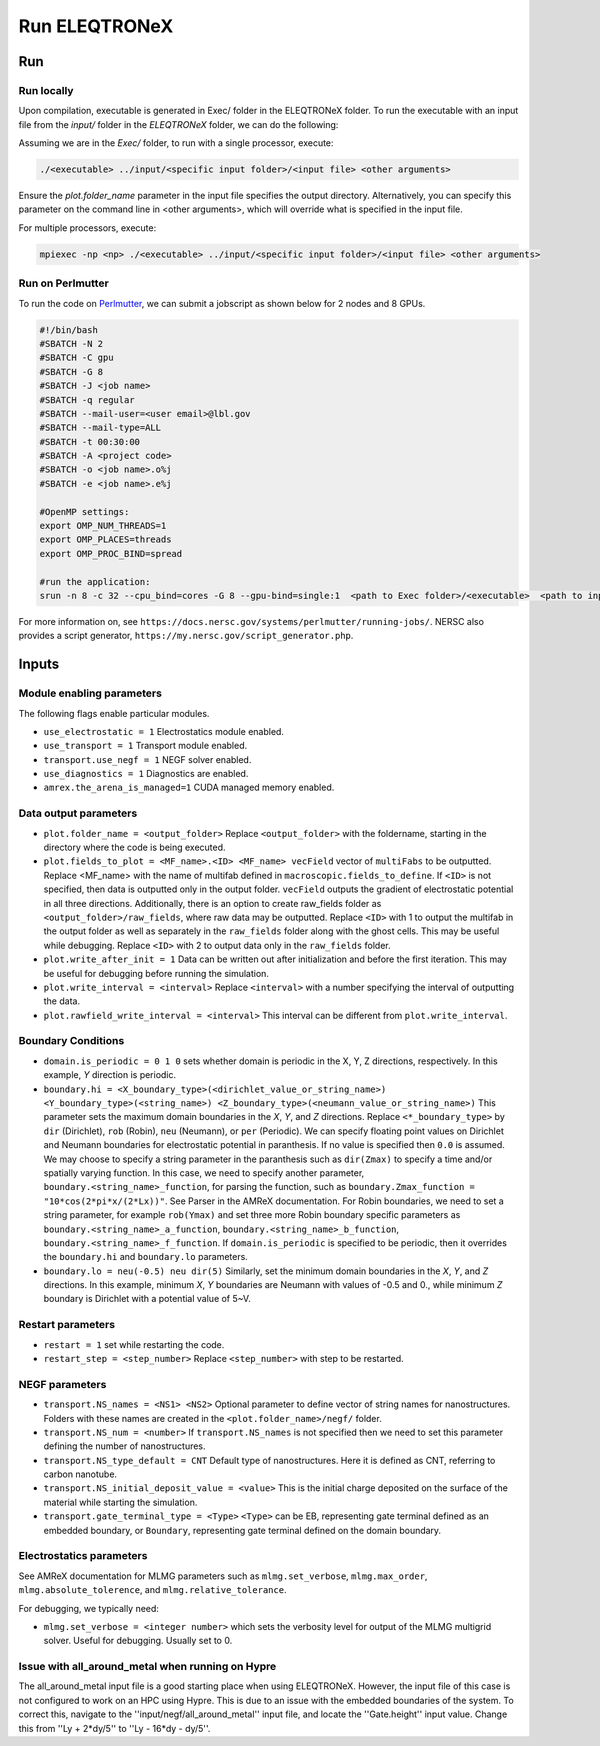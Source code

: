 .. _usage_run:

Run ELEQTRONeX
=========

Run
---

Run locally
^^^^^^^^^^^
Upon compilation, executable is generated in Exec/ folder in the ELEQTRONeX folder.
To run the executable with an input file from the `input/` folder in the `ELEQTRONeX` folder,
we can do the following:

Assuming we are in the `Exec/` folder, to run with a single processor, execute:

.. code-block:: bash

   ./<executable> ../input/<specific input folder>/<input file> <other arguments>

Ensure the `plot.folder_name` parameter in the input file specifies the output directory.
Alternatively, you can specify this parameter on the command line in <other arguments>, which will override what is specified in the input file.

For multiple processors, execute:

.. code-block:: bash

   mpiexec -np <np> ./<executable> ../input/<specific input folder>/<input file> <other arguments>

Run on Perlmutter
^^^^^^^^^^^^^^^^^^   
To run the code on `Perlmutter <https://docs.nersc.gov/systems/perlmutter/>`_, we can submit a jobscript as shown below for 2 nodes and 8 GPUs.

.. code-block:: bash

   #!/bin/bash
   #SBATCH -N 2
   #SBATCH -C gpu
   #SBATCH -G 8
   #SBATCH -J <job name>
   #SBATCH -q regular
   #SBATCH --mail-user=<user email>@lbl.gov
   #SBATCH --mail-type=ALL
   #SBATCH -t 00:30:00
   #SBATCH -A <project code>
   #SBATCH -o <job name>.o%j
   #SBATCH -e <job name>.e%j
   
   #OpenMP settings:
   export OMP_NUM_THREADS=1
   export OMP_PLACES=threads
   export OMP_PROC_BIND=spread
   
   #run the application:
   srun -n 8 -c 32 --cpu_bind=cores -G 8 --gpu-bind=single:1  <path to Exec folder>/<executable>  <path to input folder>/<path to input file>

For more information on, see ``https://docs.nersc.gov/systems/perlmutter/running-jobs/``.
NERSC also provides a script generator, ``https://my.nersc.gov/script_generator.php``.

Inputs
------

Module enabling parameters
^^^^^^^^^^^^^^^^^^^^^^^^^^
The following flags enable particular modules.

- ``use_electrostatic = 1`` Electrostatics module enabled.
- ``use_transport = 1`` Transport module enabled.
- ``transport.use_negf = 1`` NEGF solver enabled.
- ``use_diagnostics = 1`` Diagnostics are enabled.
- ``amrex.the_arena_is_managed=1`` CUDA managed memory enabled.

Data output parameters
^^^^^^^^^^^^^^^^^^^^^^
- ``plot.folder_name = <output_folder>``  Replace ``<output_folder>`` with the foldername, starting in the directory where the code is being executed.
- ``plot.fields_to_plot = <MF_name>.<ID> <MF_name> vecField`` vector of ``multiFabs`` to be outputted. Replace <MF_name> with the name of multifab defined in ``macroscopic.fields_to_define``. If ``<ID>`` is not specified, then data is outputted only in the output folder. ``vecField`` outputs the gradient of electrostatic potential in all three directions.
  Additionally, there is an option to create raw_fields folder as ``<output_folder>/raw_fields``, where raw data may be outputted. Replace ``<ID>`` with 1 to output the multifab in the output folder as well as separately in the ``raw_fields`` folder along with the ghost cells. This may be useful while debugging. Replace ``<ID>`` with 2 to output data only in the ``raw_fields`` folder. 
- ``plot.write_after_init = 1``  Data can be written out after initialization and before the first iteration. This may be useful for debugging before running the simulation.
- ``plot.write_interval = <interval>``  Replace ``<interval>`` with a number specifying the interval of outputting the data. 
- ``plot.rawfield_write_interval = <interval>``  This interval can be different from ``plot.write_interval``.

Boundary Conditions
^^^^^^^^^^^^^^^^^^^
- ``domain.is_periodic = 0 1 0`` sets whether domain is periodic in the X, Y, Z directions, respectively. In this example, `Y` direction is periodic.
- ``boundary.hi = <X_boundary_type>(<dirichlet_value_or_string_name>) <Y_boundary_type>(<string_name>) <Z_boundary_type>(<neumann_value_or_string_name>)`` This parameter sets the maximum domain boundaries in the `X`, `Y`, and `Z` directions. Replace ``<*_boundary_type>`` by ``dir`` (Dirichlet), ``rob`` (Robin), ``neu`` (Neumann), or ``per`` (Periodic). 
  We can specify floating point values on Dirichlet and Neumann boundaries for electrostatic potential in paranthesis. If no value is specified then ``0.0`` is assumed. 
  We may choose to specify a string parameter in the paranthesis such as ``dir(Zmax)`` to specify a time and/or spatially varying function. In this case, we need to specify another parameter,  ``boundary.<string_name>_function``, for parsing the function, such as ``boundary.Zmax_function = "10*cos(2*pi*x/(2*Lx))"``. See Parser in the AMReX documentation.
  For Robin boundaries, we need to set a string parameter, for example ``rob(Ymax)`` and set three more Robin boundary specific parameters as ``boundary.<string_name>_a_function``, ``boundary.<string_name>_b_function``, ``boundary.<string_name>_f_function``. If ``domain.is_periodic`` is specified to be periodic, then it overrides the ``boundary.hi`` and ``boundary.lo`` parameters. 
- ``boundary.lo = neu(-0.5) neu dir(5)`` Similarly, set the minimum domain boundaries in the `X`, `Y`, and `Z` directions. In this example, minimum `X`, `Y` boundaries are Neumann with values of -0.5 and 0., while minimum `Z` boundary is Dirichlet with a potential value of 5~V.

Restart parameters
^^^^^^^^^^^^^^^^^^
- ``restart = 1`` set while restarting the code.
- ``restart_step = <step_number>`` Replace ``<step_number>`` with step to be restarted.

NEGF parameters
^^^^^^^^^^^^^^^
- ``transport.NS_names = <NS1> <NS2>`` Optional parameter to define vector of string names for nanostructures. Folders with these names are created in the ``<plot.folder_name>/negf/`` folder.
- ``transport.NS_num = <number>`` If ``transport.NS_names`` is not specified then we need to set this parameter defining the number of nanostructures.
- ``transport.NS_type_default = CNT`` Default type of nanostructures. Here it is defined as CNT, referring to carbon nanotube.
- ``transport.NS_initial_deposit_value = <value>`` This is the initial charge deposited on the surface of the material while starting the simulation.
- ``transport.gate_terminal_type = <Type>`` ``<Type>`` can be EB, representing gate terminal defined as an embedded boundary, or ``Boundary``, representing gate terminal defined on the domain boundary.

Electrostatics parameters
^^^^^^^^^^^^^^^^^^^^^^^^^
See AMReX documentation for MLMG parameters such as ``mlmg.set_verbose``, ``mlmg.max_order``, ``mlmg.absolute_tolerence``, and ``mlmg.relative_tolerance``.

For debugging, we typically need:

- ``mlmg.set_verbose = <integer number>`` which sets the verbosity level for output of the MLMG multigrid solver. Useful for debugging. Usually set to 0.

Issue with all_around_metal when running on Hypre
^^^^^^^^^^^^^^^^^^^^^^^^^^^^^^^^^^^^^^^^^^^^^^^^^
The all_around_metal input file is a good starting place when using ELEQTRONeX. However, the input file of this case is not configured to work on an HPC using Hypre. This is due to an issue with the embedded boundaries of the system. To correct this, navigate to the ''input/negf/all_around_metal'' input file, and locate the ''Gate.height'' input value. Change this from ''Ly + 2*dy/5'' to ''Ly - 16*dy - dy/5''.
